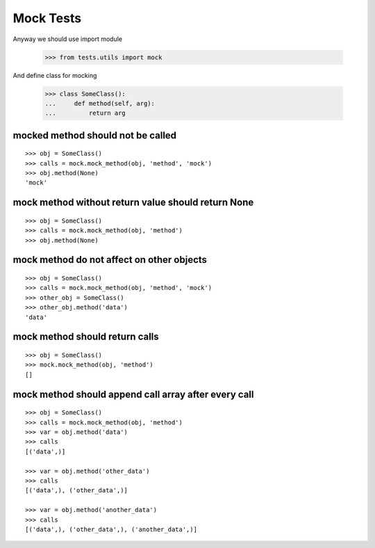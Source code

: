 ==========
Mock Tests
==========

Anyway we should use import module

    >>> from tests.utils import mock

And define class for mocking

    >>> class SomeClass():
    ...     def method(self, arg):
    ...         return arg

mocked method should not be called
----------------------------------
::

    >>> obj = SomeClass()
    >>> calls = mock.mock_method(obj, 'method', 'mock')
    >>> obj.method(None)
    'mock'

mock method without return value should return None
---------------------------------------------------
::

    >>> obj = SomeClass()
    >>> calls = mock.mock_method(obj, 'method')
    >>> obj.method(None)


mock method do not affect on other objects
------------------------------------------
::

    >>> obj = SomeClass()
    >>> calls = mock.mock_method(obj, 'method', 'mock')
    >>> other_obj = SomeClass()
    >>> other_obj.method('data')
    'data'

mock method should return calls
-------------------------------
::

    >>> obj = SomeClass()
    >>> mock.mock_method(obj, 'method')
    []

mock method should append call array after every call
-----------------------------------------------------
::

    >>> obj = SomeClass()
    >>> calls = mock.mock_method(obj, 'method')
    >>> var = obj.method('data')
    >>> calls
    [('data',)]

    >>> var = obj.method('other_data')
    >>> calls
    [('data',), ('other_data',)]

    >>> var = obj.method('another_data')
    >>> calls
    [('data',), ('other_data',), ('another_data',)]

